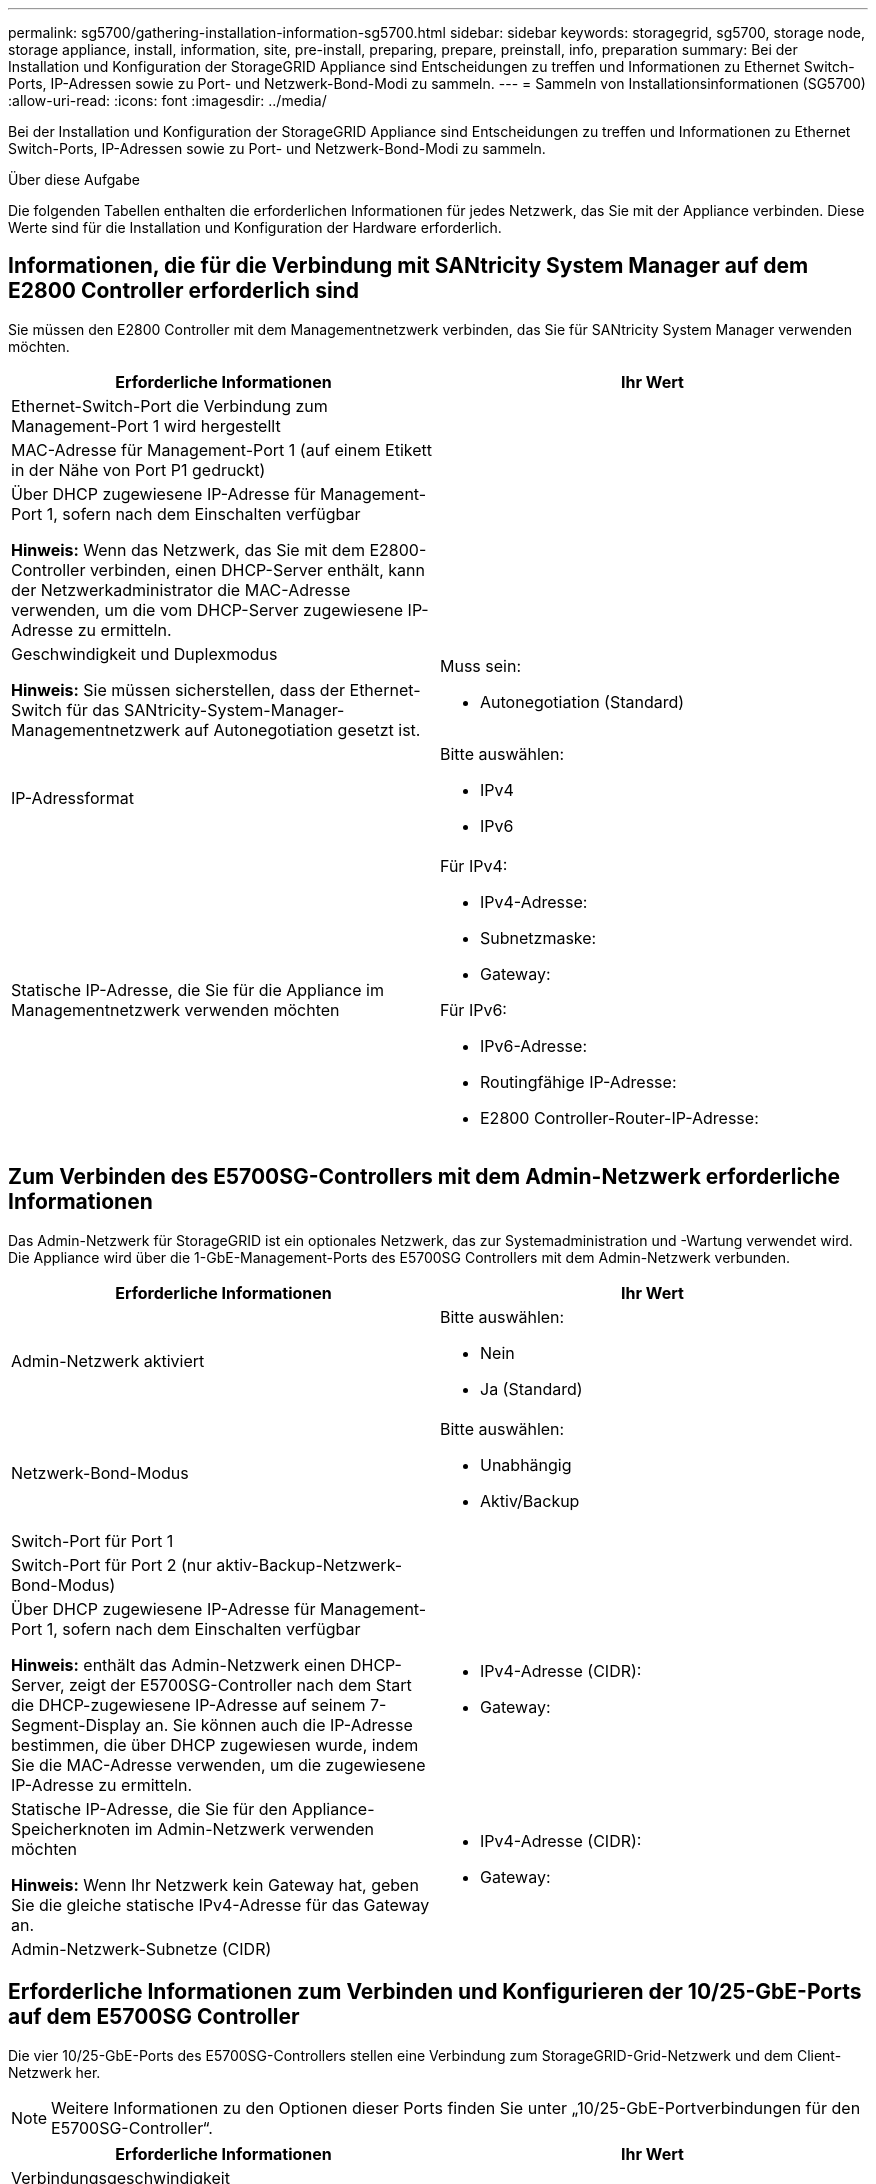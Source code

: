 ---
permalink: sg5700/gathering-installation-information-sg5700.html 
sidebar: sidebar 
keywords: storagegrid, sg5700, storage node, storage appliance, install, information, site, pre-install, preparing, prepare, preinstall, info, preparation 
summary: Bei der Installation und Konfiguration der StorageGRID Appliance sind Entscheidungen zu treffen und Informationen zu Ethernet Switch-Ports, IP-Adressen sowie zu Port- und Netzwerk-Bond-Modi zu sammeln. 
---
= Sammeln von Installationsinformationen (SG5700)
:allow-uri-read: 
:icons: font
:imagesdir: ../media/


[role="lead"]
Bei der Installation und Konfiguration der StorageGRID Appliance sind Entscheidungen zu treffen und Informationen zu Ethernet Switch-Ports, IP-Adressen sowie zu Port- und Netzwerk-Bond-Modi zu sammeln.

.Über diese Aufgabe
Die folgenden Tabellen enthalten die erforderlichen Informationen für jedes Netzwerk, das Sie mit der Appliance verbinden. Diese Werte sind für die Installation und Konfiguration der Hardware erforderlich.



== Informationen, die für die Verbindung mit SANtricity System Manager auf dem E2800 Controller erforderlich sind

Sie müssen den E2800 Controller mit dem Managementnetzwerk verbinden, das Sie für SANtricity System Manager verwenden möchten.

|===
| Erforderliche Informationen | Ihr Wert 


 a| 
Ethernet-Switch-Port die Verbindung zum Management-Port 1 wird hergestellt
 a| 



 a| 
MAC-Adresse für Management-Port 1 (auf einem Etikett in der Nähe von Port P1 gedruckt)
 a| 



 a| 
Über DHCP zugewiesene IP-Adresse für Management-Port 1, sofern nach dem Einschalten verfügbar

*Hinweis:* Wenn das Netzwerk, das Sie mit dem E2800-Controller verbinden, einen DHCP-Server enthält, kann der Netzwerkadministrator die MAC-Adresse verwenden, um die vom DHCP-Server zugewiesene IP-Adresse zu ermitteln.
 a| 



 a| 
Geschwindigkeit und Duplexmodus

*Hinweis:* Sie müssen sicherstellen, dass der Ethernet-Switch für das SANtricity-System-Manager-Managementnetzwerk auf Autonegotiation gesetzt ist.
 a| 
Muss sein:

* Autonegotiation (Standard)




 a| 
IP-Adressformat
 a| 
Bitte auswählen:

* IPv4
* IPv6




 a| 
Statische IP-Adresse, die Sie für die Appliance im Managementnetzwerk verwenden möchten
 a| 
Für IPv4:

* IPv4-Adresse:
* Subnetzmaske:
* Gateway:


Für IPv6:

* IPv6-Adresse:
* Routingfähige IP-Adresse:
* E2800 Controller-Router-IP-Adresse:


|===


== Zum Verbinden des E5700SG-Controllers mit dem Admin-Netzwerk erforderliche Informationen

Das Admin-Netzwerk für StorageGRID ist ein optionales Netzwerk, das zur Systemadministration und -Wartung verwendet wird. Die Appliance wird über die 1-GbE-Management-Ports des E5700SG Controllers mit dem Admin-Netzwerk verbunden.

|===
| Erforderliche Informationen | Ihr Wert 


 a| 
Admin-Netzwerk aktiviert
 a| 
Bitte auswählen:

* Nein
* Ja (Standard)




 a| 
Netzwerk-Bond-Modus
 a| 
Bitte auswählen:

* Unabhängig
* Aktiv/Backup




 a| 
Switch-Port für Port 1
 a| 



 a| 
Switch-Port für Port 2 (nur aktiv-Backup-Netzwerk-Bond-Modus)
 a| 



 a| 
Über DHCP zugewiesene IP-Adresse für Management-Port 1, sofern nach dem Einschalten verfügbar

*Hinweis:* enthält das Admin-Netzwerk einen DHCP-Server, zeigt der E5700SG-Controller nach dem Start die DHCP-zugewiesene IP-Adresse auf seinem 7-Segment-Display an. Sie können auch die IP-Adresse bestimmen, die über DHCP zugewiesen wurde, indem Sie die MAC-Adresse verwenden, um die zugewiesene IP-Adresse zu ermitteln.
 a| 
* IPv4-Adresse (CIDR):
* Gateway:




 a| 
Statische IP-Adresse, die Sie für den Appliance-Speicherknoten im Admin-Netzwerk verwenden möchten

*Hinweis:* Wenn Ihr Netzwerk kein Gateway hat, geben Sie die gleiche statische IPv4-Adresse für das Gateway an.
 a| 
* IPv4-Adresse (CIDR):
* Gateway:




 a| 
Admin-Netzwerk-Subnetze (CIDR)
 a| 

|===


== Erforderliche Informationen zum Verbinden und Konfigurieren der 10/25-GbE-Ports auf dem E5700SG Controller

Die vier 10/25-GbE-Ports des E5700SG-Controllers stellen eine Verbindung zum StorageGRID-Grid-Netzwerk und dem Client-Netzwerk her.


NOTE: Weitere Informationen zu den Optionen dieser Ports finden Sie unter „10/25-GbE-Portverbindungen für den E5700SG-Controller“.

|===
| Erforderliche Informationen | Ihr Wert 


 a| 
Verbindungsgeschwindigkeit

*Hinweis:* Wenn Sie 25 GbE wählen, müssen Sie SPF28-Transceiver installieren. Die automatische Aushandlung wird nicht unterstützt. Sie müssen also auch die Ports und die verbundenen Switches für 25 GbE konfigurieren.
 a| 
Bitte auswählen:

* 10 GbE (Standard)
* 25 GBitE




 a| 
Port Bond-Modus
 a| 
Bitte auswählen:

* Fest (Standard)
* Aggregat




 a| 
Switch-Port für Port 1 (Client-Netzwerk)
 a| 



 a| 
Switch-Port für Port 2 (Grid-Netzwerk)
 a| 



 a| 
Switch-Port für Port 3 (Client-Netzwerk)
 a| 



 a| 
Switch-Port für Port 4 (Grid-Netzwerk)
 a| 

|===


== Zum Verbinden des E5700SG-Controllers mit dem Grid-Netzwerk erforderliche Informationen

Das Grid-Netzwerk für StorageGRID ist ein erforderliches Netzwerk, das für den gesamten internen StorageGRID-Datenverkehr verwendet wird. Die Appliance wird über die 10/25-GbE-Ports des E5700SG-Controllers mit dem Grid-Netzwerk verbunden.


NOTE: Weitere Informationen zu den Optionen dieser Ports finden Sie unter „10/25-GbE-Portverbindungen für den E5700SG-Controller“.

|===
| Erforderliche Informationen | Ihr Wert 


 a| 
Netzwerk-Bond-Modus
 a| 
Bitte auswählen:

* Aktiv/Backup (Standard)
* LACP (802.3ad)




 a| 
VLAN-Tagging aktiviert
 a| 
Bitte auswählen:

* Nein (Standard)
* Ja.




 a| 
VLAN-Tag (bei aktiviertem VLAN-Tagging)
 a| 
Geben Sie einen Wert zwischen 0 und 4095 ein:



 a| 
DHCP-zugewiesene IP-Adresse für das Grid-Netzwerk, sofern nach dem Einschalten verfügbar

*Hinweis:* enthält das Grid-Netzwerk einen DHCP-Server, zeigt der E5700SG-Controller nach dem Start die DHCP-zugewiesene IP-Adresse für das Grid-Netzwerk auf seiner 7-Segment-Anzeige an.
 a| 
* IPv4-Adresse (CIDR):
* Gateway:




 a| 
Statische IP-Adresse, die Sie für den Appliance-Speicherknoten im Grid-Netzwerk verwenden möchten

*Hinweis:* Wenn Ihr Netzwerk kein Gateway hat, geben Sie die gleiche statische IPv4-Adresse für das Gateway an.
 a| 
* IPv4-Adresse (CIDR):
* Gateway:




 a| 
Grid-Netzwerknetze (CIDR)

*Hinweis:* Wenn das Client-Netzwerk nicht aktiviert ist, verwendet die Standardroute auf dem Controller das hier angegebene Gateway.
 a| 

|===


== Zum Verbinden des E5700SG-Controllers mit dem Client-Netzwerk erforderliche Informationen

Das Client-Netzwerk für StorageGRID ist ein optionales Netzwerk, das in der Regel für den Zugriff auf das Grid auf das Clientprotokoll verwendet wird. Die Appliance wird über die 10/25-GbE-Ports des E5700SG-Controllers mit dem Client-Netzwerk verbunden.


NOTE: Weitere Informationen zu den Optionen dieser Ports finden Sie unter „10/25-GbE-Portverbindungen für den E5700SG-Controller“.

|===
| Erforderliche Informationen | Ihr Wert 


 a| 
Client-Netzwerk aktiviert
 a| 
Bitte auswählen:

* Nein (Standard)
* Ja.




 a| 
Netzwerk-Bond-Modus
 a| 
Bitte auswählen:

* Aktiv/Backup (Standard)
* LACP (802.3ad)




 a| 
VLAN-Tagging aktiviert
 a| 
Bitte auswählen:

* Nein (Standard)
* Ja.




 a| 
VLAN-Tag

(Bei aktiviertem VLAN-Tagging)
 a| 
Geben Sie einen Wert zwischen 0 und 4095 ein:



 a| 
DHCP-zugewiesene IP-Adresse für das Client-Netzwerk, falls nach dem Einschalten verfügbar
 a| 
* IPv4-Adresse (CIDR):
* Gateway:




 a| 
Statische IP-Adresse, die Sie für den Appliance-Speicherknoten im Client-Netzwerk verwenden möchten

*Hinweis:* Wenn das Client-Netzwerk aktiviert ist, verwendet die Standardroute auf dem Controller das hier angegebene Gateway.
 a| 
* IPv4-Adresse (CIDR):
* Gateway:


|===
.Verwandte Informationen
link:reviewing-appliance-network-connections-sg5700.html["Überprüfen von Appliance-Netzwerkverbindungen"]

link:port-bond-modes-for-e5700sg-controller-ports.html["Port Bond-Modi für E5700SG Controller-Ports"]

link:configuring-hardware-sg5712-60.html["Konfigurieren der Hardware"]
